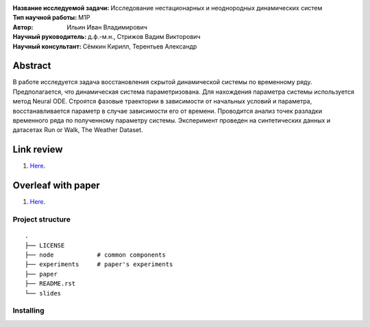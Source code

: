 .. class:: center

    :Название исследуемой задачи: Исследование нестационарных и неоднородных динамических систем
    :Тип научной работы: M1P
    :Автор: Ильин Иван Владимирович
    :Научный руководитель: д.ф.-м.н., Стрижов Вадим Викторович
    :Научный консультант: Сёмкин Кирилл, Терентьев Александр

Abstract
========
В работе исследуется задача восстановления скрытой динамической системы по временному ряду. Предполагается, что динамическая система параметризована. Для нахождения параметра системы используется метод Neural ODE. Строятся фазовые траектории в зависимости от начальных условий и параметра, восстанавливается параметр в случае зависимости его от времени. Проводится анализ точек разладки временного ряда по полученному параметру системы. Эксперимент проведен на синтетических данных и датасетах Run or Walk, The Weather Dataset.

Link review
================================================
1. `Here <https://docs.google.com/document/d/1HYY59SffagG8sc4ZQNTZ0Nbx69hvLzqrs12kkMKJgDM>`_.

Overleaf with paper
================================================
1. `Here <https://www.overleaf.com/5594861172nndwyvfsqtwx#d214be>`_.


Project structure
-----------------

::
    
    .
    ├── LICENSE
    ├── node            # common components
    ├── experiments     # paper's experiments
    ├── paper
    ├── README.rst
    └── slides

Installing
----------

.. code-block:: bash
    poetry install
